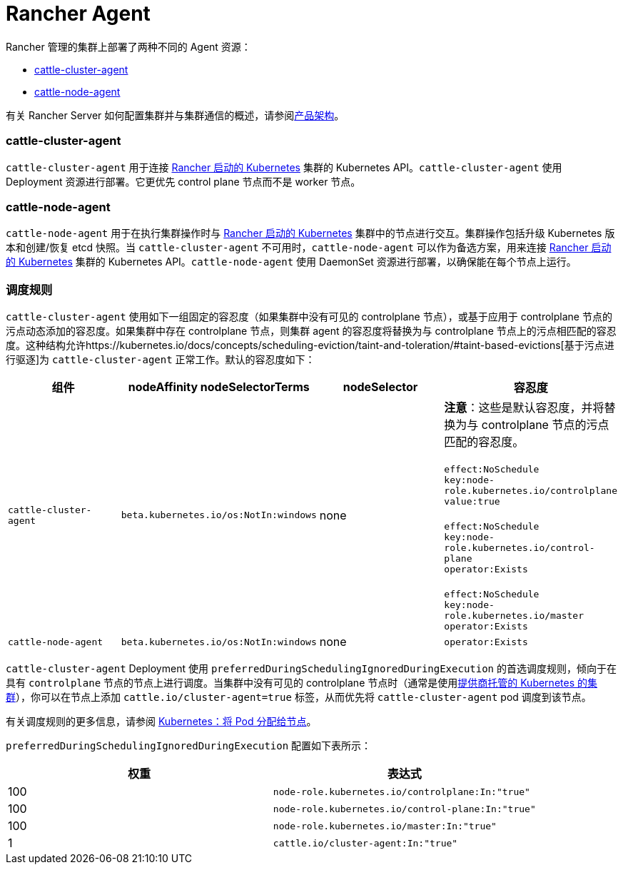= Rancher Agent

Rancher 管理的集群上部署了两种不同的 Agent 资源：

* <<cattle-cluster-agent,cattle-cluster-agent>>
* <<cattle-node-agent,cattle-node-agent>>

有关 Rancher Server 如何配置集群并与集群通信的概述，请参阅xref:../../../pages-for-subheaders/rancher-manager-architecture.adoc[产品架构]。

=== cattle-cluster-agent

`cattle-cluster-agent` 用于连接 xref:../../../pages-for-subheaders/launch-kubernetes-with-rancher.adoc[Rancher 启动的 Kubernetes] 集群的 Kubernetes API。`cattle-cluster-agent` 使用 Deployment 资源进行部署。它更优先 control plane 节点而不是 worker 节点。

=== cattle-node-agent

`cattle-node-agent` 用于在执行集群操作时与 xref:../../../pages-for-subheaders/launch-kubernetes-with-rancher.adoc[Rancher 启动的 Kubernetes] 集群中的节点进行交互。集群操作包括升级 Kubernetes 版本和创建/恢复 etcd 快照。当 `cattle-cluster-agent` 不可用时，`cattle-node-agent` 可以作为备选方案，用来连接 xref:../../../pages-for-subheaders/launch-kubernetes-with-rancher.adoc[Rancher 启动的 Kubernetes] 集群的 Kubernetes API。`cattle-node-agent` 使用 DaemonSet 资源进行部署，以确保能在每个节点上运行。

=== 调度规则

`cattle-cluster-agent` 使用如下一组固定的容忍度（如果集群中没有可见的 controlplane 节点），或基于应用于 controlplane 节点的污点动态添加的容忍度。如果集群中存在 controlplane 节点，则集群 agent 的容忍度将替换为与 controlplane 节点上的污点相匹配的容忍度。这种结构允许https://kubernetes.io/docs/concepts/scheduling-eviction/taint-and-toleration/#taint-based-evictions[基于污点进行驱逐]为 `cattle-cluster-agent` 正常工作。默认的容忍度如下：

|===
| 组件 | nodeAffinity nodeSelectorTerms | nodeSelector | 容忍度

| `cattle-cluster-agent`
| `beta.kubernetes.io/os:NotIn:windows`
| none
| *注意*：这些是默认容忍度，并将替换为与 controlplane 节点的污点匹配的容忍度。 +
 +
`effect:NoSchedule` +
`key:node-role.kubernetes.io/controlplane` +
`value:true` +
 +
`effect:NoSchedule` +
`key:node-role.kubernetes.io/control-plane` +
`operator:Exists` +
 +
`effect:NoSchedule` +
`key:node-role.kubernetes.io/master` +
`operator:Exists`

| `cattle-node-agent`
| `beta.kubernetes.io/os:NotIn:windows`
| none
| `operator:Exists`
|===

`cattle-cluster-agent` Deployment 使用 `preferredDuringSchedulingIgnoredDuringExecution` 的首选调度规则，倾向于在具有 `controlplane` 节点的节点上进行调度。当集群中没有可见的 controlplane 节点时（通常是使用xref:../../../pages-for-subheaders/set-up-clusters-from-hosted-kubernetes-providers.adoc[提供商托管的 Kubernetes 的集群]），你可以在节点上添加 `cattle.io/cluster-agent=true` 标签，从而优先将 `cattle-cluster-agent` pod 调度到该节点。

有关调度规则的更多信息，请参阅 https://kubernetes.io/docs/concepts/configuration/assign-pod-node/[Kubernetes：将 Pod 分配给节点]。

`preferredDuringSchedulingIgnoredDuringExecution` 配置如下表所示：

|===
| 权重 | 表达式

| 100
| `node-role.kubernetes.io/controlplane:In:"true"`

| 100
| `node-role.kubernetes.io/control-plane:In:"true"`

| 100
| `node-role.kubernetes.io/master:In:"true"`

| 1
| `cattle.io/cluster-agent:In:"true"`
|===

